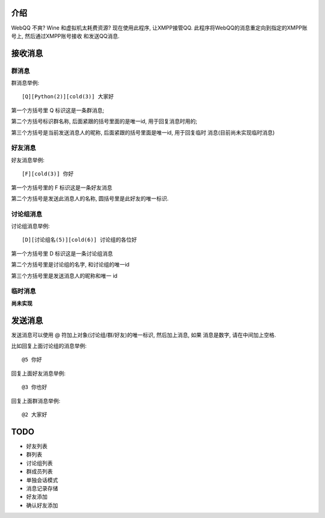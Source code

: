 介绍
====
WebQQ 不爽? Wine 和虚拟机太耗费资源? 现在使用此程序, 让XMPP接管QQ.
此程序将WebQQ的消息重定向到指定的XMPP账号上, 然后通过XMPP账号接收
和发送QQ消息.


接收消息
========

群消息
------
群消息举例::

    [Q][Python(2)][cold(3)] 大家好

第一个方括号里 Q 标识这是一条群消息;

第二个方括号标识群名称, 后面紧跟的括号里面的是唯一id, 用于回复消息时用的;

第三个方括号是当前发送消息人的昵称, 后面紧跟的括号里面是唯一id, 用于回复临时
消息(目前尚未实现临时消息)


好友消息
--------
好友消息举例::

    [F][cold(3)] 你好

第一个方括号里的 F 标识这是一条好友消息

第二个方括号是发送此消息人的名称, 圆括号里是此好友的唯一标识.

讨论组消息
----------
讨论组消息举例::

    [D][讨论组名(5)][cold(6)] 讨论组的各位好

第一个方括号里 D 标识这是一条讨论组消息

第二个方括号里是讨论组的名字, 和讨论组的唯一id

第三个方括号里是发送消息人的昵称和唯一 id

临时消息
--------
**尚未实现**

发送消息
========
发送消息可以使用 @ 符加上对象(讨论组/群/好友)的唯一标识, 然后加上消息, 如果
消息是数字, 请在中间加上空格.

比如回复上面讨论组的消息举例::

    @5 你好

回复上面好友消息举例::

    @3 你也好

回复上面群消息举例::

    @2 大家好


TODO
=====

* 好友列表
* 群列表
* 讨论组列表
* 群成员列表
* 单独会话模式
* 消息记录存储
* 好友添加
* 确认好友添加
